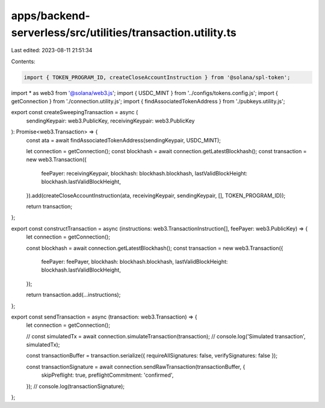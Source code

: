 apps/backend-serverless/src/utilities/transaction.utility.ts
============================================================

Last edited: 2023-08-11 21:51:34

Contents:

.. code-block:: ts

    import { TOKEN_PROGRAM_ID, createCloseAccountInstruction } from '@solana/spl-token';
import * as web3 from '@solana/web3.js';
import { USDC_MINT } from '../configs/tokens.config.js';
import { getConnection } from './connection.utility.js';
import { findAssociatedTokenAddress } from './pubkeys.utility.js';

export const createSweepingTransaction = async (
    sendingKeypair: web3.PublicKey,
    receivingKeypair: web3.PublicKey
): Promise<web3.Transaction> => {
    const ata = await findAssociatedTokenAddress(sendingKeypair, USDC_MINT);

    let connection = getConnection();
    const blockhash = await connection.getLatestBlockhash();
    const transaction = new web3.Transaction({
        feePayer: receivingKeypair,
        blockhash: blockhash.blockhash,
        lastValidBlockHeight: blockhash.lastValidBlockHeight,
    }).add(createCloseAccountInstruction(ata, receivingKeypair, sendingKeypair, [], TOKEN_PROGRAM_ID));

    return transaction;
};

export const constructTransaction = async (instructions: web3.TransactionInstruction[], feePayer: web3.PublicKey) => {
    let connection = getConnection();

    const blockhash = await connection.getLatestBlockhash();
    const transaction = new web3.Transaction({
        feePayer: feePayer,
        blockhash: blockhash.blockhash,
        lastValidBlockHeight: blockhash.lastValidBlockHeight,
    });

    return transaction.add(...instructions);
};

export const sendTransaction = async (transaction: web3.Transaction) => {
    let connection = getConnection();

    // const simulatedTx = await connection.simulateTransaction(transaction);
    // console.log('Simulated transaction', simulatedTx);

    const transactionBuffer = transaction.serialize({ requireAllSignatures: false, verifySignatures: false });

    const transactionSignature = await connection.sendRawTransaction(transactionBuffer, {
        skipPreflight: true,
        preflightCommitment: 'confirmed',
    });
    // console.log(transactionSignature);
};


